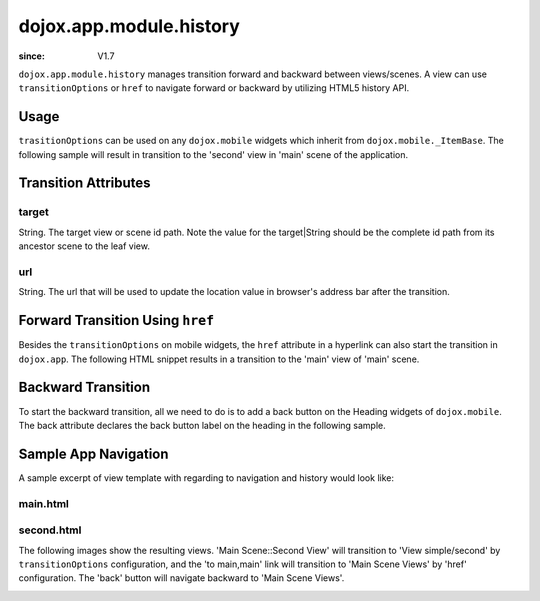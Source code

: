.. _dojox/app/module/history:

============================
dojox.app.module.history
============================

:since: V1.7

``dojox.app.module.history`` manages transition forward and backward between views/scenes. A view can use ``transitionOptions`` or ``href`` to navigate forward or backward by utilizing HTML5 history API.

Usage
=====

``trasitionOptions`` can be used on any ``dojox.mobile`` widgets which inherit from ``dojox.mobile._ItemBase``. The following sample will result in transition to the 'second' view in 'main' scene of the application.

.. html ::

  <li data-dojo-type="dojox.mobile.ListItem" data-dojo-props="iconPos:'0,0,29,29', clickable: true, transitionOptions: '{target:\'main,second\', url: \'#main,second\'}'">
    Main Scene::Second View
  </li>

Transition Attributes
=====================

target
------
String.  The target view or scene id path. Note the value for the target|String
should be the complete id path from its ancestor scene to the
leaf view.

url
---
String.  The url that will be used to update the location value in
browser's address bar after the transition.


Forward Transition Using ``href``
=================================
Besides the ``transitionOptions`` on mobile widgets, the ``href`` attribute in a hyperlink can also start the transition in ``dojox.app``. The following HTML snippet results in a transition to the 'main' view of 'main' scene.

.. html ::

  <a href="#main,main">to main,main</a>


Backward Transition
===================
To start the backward transition, all we need to do is to add a back button on the Heading widgets of ``dojox.mobile``. The back attribute declares the back button label on the heading in the following sample.

.. html ::

  <h1 data-dojo-type="dojox.mobile.Heading" data-dojo-props="back:'Home'">Data Binding Example</h1>


Sample App Navigation
=====================
A sample excerpt of view template with regarding to navigation and history would look like:

main.html
---------

.. html ::

  <ul data-dojo-type="dojox.mobile.RoundRectList" data-dojo-props="iconBase: '../images/i-icon-all.png'">
    <h2 data-dojo-type="dojox.mobile.EdgeToEdgeCategory">Main Scene Views</h2>
  
    <li data-dojo-type="dojox.mobile.ListItem" data-dojo-props="iconPos: '0,0,29,29', clickable: false">
      Main Scene::Main View (Current View)
    </li>
    <li data-dojo-type="dojox.mobile.ListItem" data-dojo-props="iconPos: '0,0,29,29', clickable: true, transitionOptions: '{title:\'Main Scene::SecondView\',target:\'main,second\',url: \'#main,second\'}'">
      Main Scene::Second View
    </li>
    <li data-dojo-type="dojox.mobile.ListItem" data-dojo-props="iconPos:'0,0,29,29', clickable: true, transitionOptions: '{title:\'Main Scene::ThirdView\',target:\'main,third\',url: \'#main,third\'}'">
      Main Scene::Third View
    </li>
  </ul>

second.html
-----------

.. html ::

  <h1 data-dojo-type="dojox.mobile.Heading" data-dojo-props="back: 'Back'">View simple/second</h1>
  <div data-dojo-type="dojox.mobile.RoundRect" data-dojo-props="shadow: true">
    <a href="#main,main">to main,main</a><br>
    <a href="#main,second">to main,second</a><br>
    <a href="#main,third">to main,third</a><br>
  </div>
  <div data-dojo-type="dojox.mobile.RoundRect" data-dojo-props="shadow: true">
    <a href="#tabscene,tab2">to tabscene,tab2</a><br>
  </div>

The following images show the resulting views. 'Main Scene::Second View' will transition to 'View simple/second' by ``transitionOptions`` configuration, and the 'to main,main' link will transition to 'Main Scene Views' by 'href' configuration. The 'back' button will navigate backward to 'Main Scene Views'.

.. image :: ./pic1.png
  
.. image :: ./pic2.png
